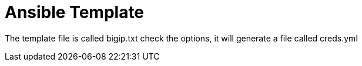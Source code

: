 = Ansible Template

The template file is called bigip.txt check the options, it will generate a file called creds.yml


